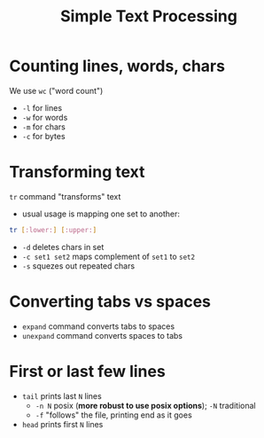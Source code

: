 #+title: Simple Text Processing
#+index: 7
#+breadcrumbs: index:/index.html
#+source: https://youtu.be/fAgz66M4aNc?si=ybChoNNggXGZmo8U

* Counting lines, words, chars
We use =wc= ("word count")
+ =-l= for lines
+ =-w= for words
+ =-m= for chars
+ =-c= for bytes

* Transforming text
=tr= command "transforms" text

+ usual usage is mapping one set to another:
#+begin_src bash
tr [:lower:] [:upper:]
#+end_src

+ =-d= deletes chars in set
+ =-c set1 set2= maps complement of =set1= to =set2=
+ =-s= squezes out repeated chars

* Converting tabs vs spaces
+ =expand= command converts tabs to spaces
+ =unexpand= command converts spaces to tabs

* First or last few lines
+ =tail= prints last =N= lines
  - =-n N= posix (*more robust to use posix options*); =-N= traditional
  - =-f= "follows" the file, printing end as it goes

+ =head= prints first =N= lines
